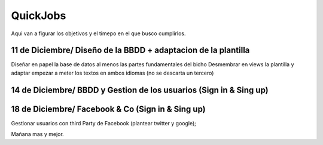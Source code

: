 ###################
QuickJobs
###################


Aqui van a figurar los objetivos y el timepo en el que busco cumplirlos.

**************************
11 de Diciembre/ Diseño de la BBDD + adaptacion de la plantilla
**************************


Diseñar en papel la base de datos al menos las partes fundamentales del bicho
Desmembrar en views la plantilla y adaptar empezar a meter los textos en ambos idiomas (no se descarta un tercero)


*******************
14 de Diciembre/ BBDD y Gestion de los usuarios (Sign in & Sing up) 
*******************


*******************
18 de Diciembre/ Facebook & Co (Sign in & Sing up) 
*******************
Gestionar usuarios con third Party de Facebook (plantear twitter y google);

Mañana mas y mejor.
